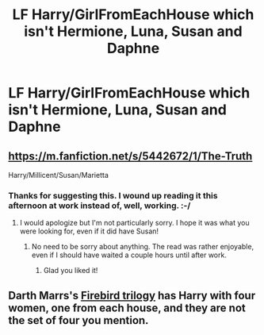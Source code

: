 #+TITLE: LF Harry/GirlFromEachHouse which isn't Hermione, Luna, Susan and Daphne

* LF Harry/GirlFromEachHouse which isn't Hermione, Luna, Susan and Daphne
:PROPERTIES:
:Author: JWBails
:Score: 1
:DateUnix: 1424250257.0
:DateShort: 2015-Feb-18
:FlairText: Request
:END:

** [[https://m.fanfiction.net/s/5442672/1/The-Truth]]

Harry/Millicent/Susan/Marietta
:PROPERTIES:
:Author: VWY
:Score: 2
:DateUnix: 1424270727.0
:DateShort: 2015-Feb-18
:END:

*** Thanks for suggesting this. I wound up reading it this afternoon at work instead of, well, working. :-/
:PROPERTIES:
:Score: 2
:DateUnix: 1424307957.0
:DateShort: 2015-Feb-19
:END:

**** I would apologize but I'm not particularly sorry. I hope it was what you were looking for, even if it did have Susan!
:PROPERTIES:
:Author: VWY
:Score: 2
:DateUnix: 1424311603.0
:DateShort: 2015-Feb-19
:END:

***** No need to be sorry about anything. The read was rather enjoyable, even if I should have waited a couple hours until after work.
:PROPERTIES:
:Score: 2
:DateUnix: 1424316944.0
:DateShort: 2015-Feb-19
:END:

****** Glad you liked it!
:PROPERTIES:
:Author: VWY
:Score: 2
:DateUnix: 1424317397.0
:DateShort: 2015-Feb-19
:END:


** Darth Marrs's [[https://www.fanfiction.net/s/8629685/1/Firebird-s-Son-Book-I-of-the-Firebird-Trilogy][Firebird trilogy]] has Harry with four women, one from each house, and they are not the set of four you mention.
:PROPERTIES:
:Author: truncation_error
:Score: 1
:DateUnix: 1424406142.0
:DateShort: 2015-Feb-20
:END:
